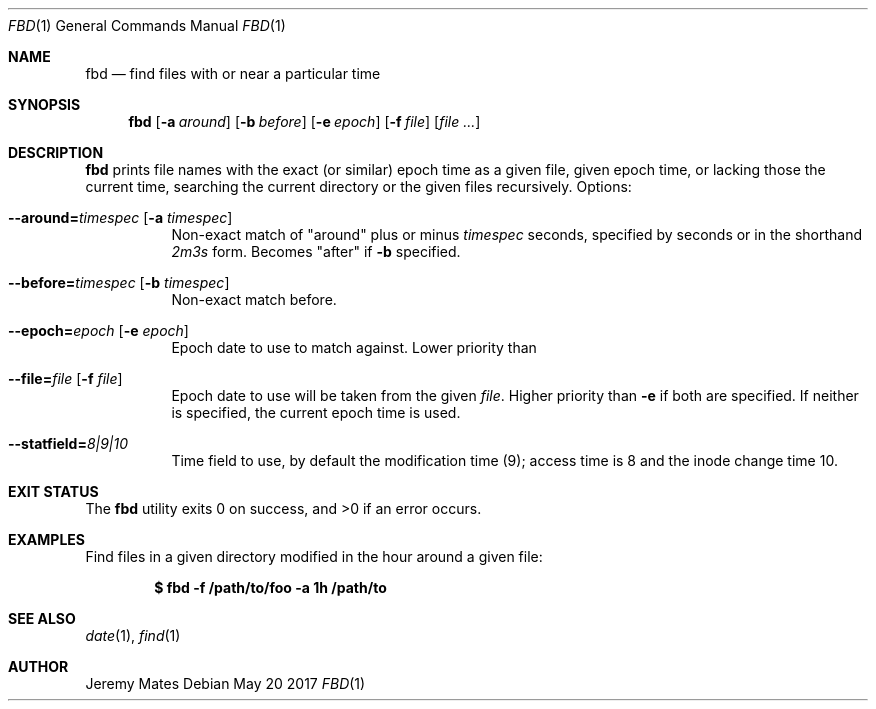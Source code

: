 .Dd May 20 2017
.Dt FBD 1
.nh
.Os
.Sh NAME
.Nm fbd
.Nd find files with or near a particular time
.Sh SYNOPSIS
.Nm
.Bk -words
.Op Fl a Ar around
.Op Fl b Ar before
.Op Fl e Ar epoch
.Op Fl f Ar file
.Op Ar
.Ek
.Sh DESCRIPTION
.Nm
prints file names with the exact (or similar) epoch time as a given
file, given epoch time, or lacking those the current time, searching the
current directory or the given files recursively.
Options:
.Bl -tag -width Ds
.It Cm --around= Ns Ar timespec Op Fl a Ar timespec
Non-exact match of
.Qq around
plus or minus
.Ar timespec
seconds, specified by seconds or in the shorthand
.Ar 2m3s
form. Becomes
.Qq after
if
.Fl b
specified.
.It Cm --before= Ns Ar timespec Op Fl b Ar timespec
Non-exact match before.
.It Cm --epoch= Ns Ar epoch Op Fl e Ar epoch
Epoch date to use to match against. Lower priority than
.It Cm --file= Ns Ar file Op Fl f Ar file
Epoch date to use will be taken from the given
.Pa file .
Higher priority than
.Fl e
if both are specified. If neither is specified, the current epoch
time is used.
.It Cm --statfield= Ns Ar 8|9|10
Time field to use, by default the modification time (9); access time is
8 and the inode change time 10.
.El
.Sh EXIT STATUS
.Ex -std
.Sh EXAMPLES
Find files in a given directory modified in the hour around a
given file:
.Pp
.Dl $ Ic fbd -f /path/to/foo -a 1h /path/to
.Sh SEE ALSO
.Xr date 1 ,
.Xr find 1
.Sh AUTHOR
.An Jeremy Mates
